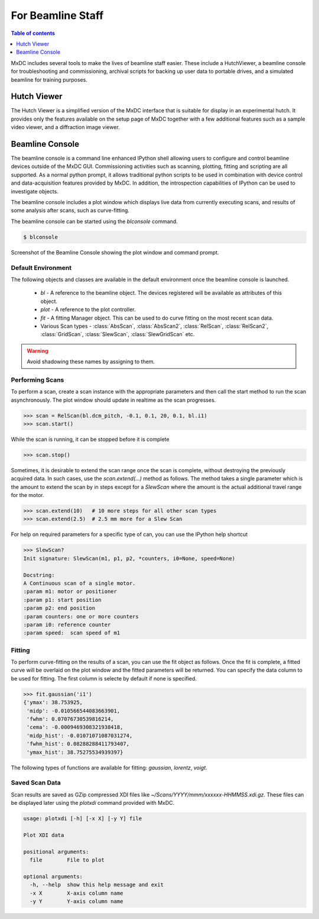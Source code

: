 ==================
For Beamline Staff
==================

.. contents:: Table of contents
    :depth: 1
    :local:


MxDC includes several tools to make the lives of beamline staff easier.  These include a HutchViewer, a beamline console
for troubleshooting and commissioning, archival scripts for backing up user data to portable drives, and a simulated
beamline for training purposes.


Hutch Viewer
------------
The Hutch Viewer is a simplified version of the MxDC interface that is suitable for display in an experimental hutch.
It provides only the features available on the setup page of MxDC together with a few additional features such as a
sample video viewer, and a diffraction image viewer.


Beamline Console
----------------
The beamline console is a command line enhanced IPython shell allowing users to configure and control beamline
devices outside of the MxDC GUI.  Commissioning activities such as scanning, plotting, fitting and scripting are all
supported. As a normal python prompt, it allows traditional python scripts to be used in combination with device
control and data-acquisition features provided by MxDC. In addition, the introspection capabilities of IPython can be
used to investigate objects.

The beamline console includes a plot window which displays live data from currently executing scans, and results of
some analysis after scans, such as curve-fitting.

The beamline console can be started using the `blconsole` command.

.. code-block:: bash

   $ blconsole


.. figure:: console.png
    :align: center
    :width: 100%
    :alt: Beamline Console

    Screenshot of the Beamline Console showing the plot window and command prompt.

Default Environment
~~~~~~~~~~~~~~~~~~~
The following objects and classes are available in the default environment once the beamline console is launched.

    * `bl` -  A reference to the beamline object. The devices registered will be available as attributes of this object.
    * `plot` - A reference to the plot controller.
    * `fit` - A fitting Manager object. This can be used to do curve fitting on the most recent scan data.
    * Various Scan types - :class:`AbsScan`, :class:`AbsScan2`, :class:`RelScan`, :class:`RelScan2`, :class:`GridScan`, :class:`SlewScan`, :class:`SlewGridScan` etc.



.. warning:: Avoid shadowing these names by assigning to them.


Performing Scans
~~~~~~~~~~~~~~~~
To perform a scan, create a scan instance with the appropriate parameters and then call the start method to run the
scan asynchronously.  The plot window should update in realtime as the scan progresses.

.. code-block:: python

    >>> scan = RelScan(bl.dcm_pitch, -0.1, 0.1, 20, 0.1, bl.i1)
    >>> scan.start()


While the scan is running, it can be stopped before it is complete

.. code-block:: python

    >>> scan.stop()

Sometimes, it is desirable to extend the scan range once the scan is complete, without destroying the previously
acquired data.  In such cases, use the `scan.extend(...)` method as follows.  The method takes a single parameter
which is the amount to extend the scan by in steps except for a `SlewScan` where the amount is the actual additional
travel range for the motor.

.. code-block:: python

    >>> scan.extend(10)   # 10 more steps for all other scan types
    >>> scan.extend(2.5)  # 2.5 mm more for a Slew Scan

For help on required parameters for a specific type of can, you can use the IPython help shortcut

.. code-block::

    >>> SlewScan?
    Init signature: SlewScan(m1, p1, p2, *counters, i0=None, speed=None)

    Docstring:
    A Continuous scan of a single motor.
    :param m1: motor or positioner
    :param p1: start position
    :param p2: end position
    :param counters: one or more counters
    :param i0: reference counter
    :param speed:  scan speed of m1


Fitting
~~~~~~~
To perform curve-fitting on the results of a scan, you can use the fit object as follows. Once the fit is complete, a
fitted curve will be overlaid on the plot window and the fitted parameters will be returned. You can specify the data
column to be used for fitting. The first  column is selecte by default if none is specified.

.. code-block:: python

    >>> fit.gaussian('i1')
    {'ymax': 38.753925,
     'midp': -0.010566544083663901,
     'fwhm': 0.07076730539816214,
     'cema': -0.0009469308321938418,
     'midp_hist': -0.01071071087031274,
     'fwhm_hist': 0.08288288411793407,
     'ymax_hist': 38.75275534939397}


The following types of functions are available for fitting: `gaussian`, `lorentz`, `voigt`.


Saved Scan Data
~~~~~~~~~~~~~~~
Scan results are saved as GZip compressed XDI files like `~/Scans/YYYY/mmm/xxxxxx-HHMMSS.xdi.gz`. These files can
be displayed later using the `plotxdi` command provided with MxDC.


.. code-block::

    usage: plotxdi [-h] [-x X] [-y Y] file

    Plot XDI data

    positional arguments:
      file        File to plot

    optional arguments:
      -h, --help  show this help message and exit
      -x X        X-axis column name
      -y Y        Y-axis column name


